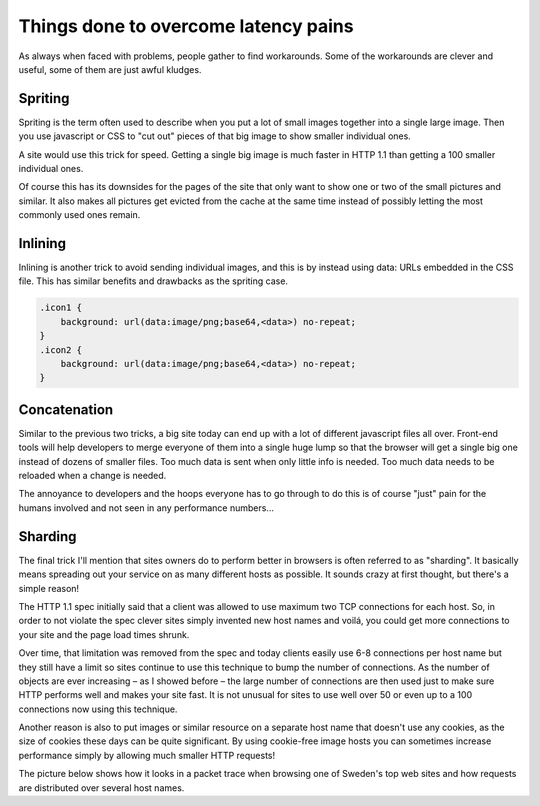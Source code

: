 .. overcominglatency

Things done to overcome latency pains
=====================================

As always when faced with problems, people gather to find workarounds. Some of
the workarounds are clever and useful, some of them are just awful kludges.

Spriting
--------

Spriting is the term often used to describe when you put a lot of small images
together into a single large image. Then you use javascript or CSS to "cut out"
pieces of that big image to show smaller individual ones.

A site would use this trick for speed. Getting a single big image is much
faster in HTTP 1.1 than getting a 100 smaller individual ones.

Of course this has its downsides for the pages of the site that only want to
show one or two of the small pictures and similar. It also makes all pictures
get evicted from the cache at the same time instead of possibly letting the
most commonly used ones remain.

Inlining
--------

Inlining is another trick to avoid sending individual images, and this is by
instead using data: URLs embedded in the CSS file. This has similar benefits
and drawbacks as the spriting case.

.. code-block:: css

    .icon1 {
        background: url(data:image/png;base64,<data>) no-repeat;
    }
    .icon2 {
        background: url(data:image/png;base64,<data>) no-repeat;
    }

Concatenation
-------------

Similar to the previous two tricks, a big site today can end up with a lot of
different javascript files all over. Front-end tools will help developers to
merge everyone of them into a single huge lump so that the browser will get a
single big one instead of dozens of smaller files. Too much data is sent when
only little info is needed. Too much data needs to be reloaded when a change is
needed.

The annoyance to developers and the hoops everyone has to go through to do this
is of course "just" pain for the humans involved and not seen in any
performance numbers...

Sharding
--------

The final trick I'll mention that sites owners do to perform better in browsers
is often referred to as "sharding". It basically means spreading out your
service on as many different hosts as possible. It sounds crazy at first
thought, but there's a simple reason!

The HTTP 1.1 spec initially said that a client was allowed to use maximum two
TCP connections for each host. So, in order to not violate the spec clever
sites simply invented new host names and voilá, you could get more connections
to your site and the page load times shrunk.

Over time, that limitation was removed from the spec and today clients easily
use 6-8 connections per host name but they still have a limit so sites continue
to use this technique to bump the number of connections. As the number of
objects are ever increasing – as I showed before – the large number of
connections are then used just to make sure HTTP performs well and makes your
site fast. It is not unusual for sites to use well over 50 or even up to a 100
connections now using this technique.

Another reason is also to put images or similar resource on a separate host
name that doesn't use any cookies, as the size of cookies these days can be
quite significant. By using cookie-free image hosts you can sometimes increase
performance simply by allowing much smaller HTTP requests!

The picture below shows how it looks in a packet trace when browsing one of
Sweden's top web sites and how requests are distributed over several host
names.
